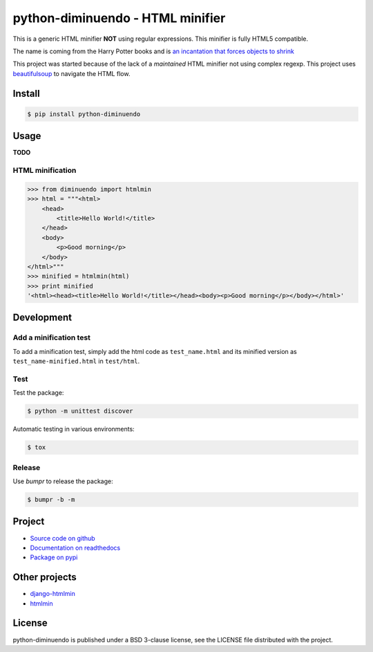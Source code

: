 #################################
python-diminuendo - HTML minifier
#################################

This is a generic HTML minifier **NOT** using regular expressions. This minifier is fully HTML5 compatible.

The name is coming from the Harry Potter books and is `an incantation that
forces objects to shrink <http://harrypotter.wikia.com/wiki/Diminuendo>`_

This project was started because of the lack of a *maintained* HTML minifier
not using complex regexp. This project uses `beautifulsoup
<http://www.crummy.com/software/BeautifulSoup/>`_ to navigate the HTML flow.

.. image:: https://travis-ci.org/hrbonz/python-diminuendo.svg?branch=master
    :target: https://travis-ci.org/hrbonz/python-diminuendo
    :alt: Testing Status

.. image:: https://readthedocs.org/projects/python-diminuendo/badge/?version=latest
    :target: https://readthedocs.org/projects/python-diminuendo/?badge=latest
    :alt: Documentation Status

.. image:: http://img.shields.io/badge/license-BSD%203--Clause-blue.svg
    :target: http://opensource.org/licenses/BSD-3-Clause
    :alt: license BSD 3-Clause


Install
=======

.. code-block:: sh

    $ pip install python-diminuendo

Usage
=====

**TODO**

HTML minification
-----------------

.. code-block:: python

    >>> from diminuendo import htmlmin
    >>> html = """<html>
        <head>
            <title>Hello World!</title>
        </head>
        <body>
            <p>Good morning</p>
        </body>
    </html>"""
    >>> minified = htmlmin(html)
    >>> print minified
    '<html><head><title>Hello World!</title></head><body><p>Good morning</p></body></html>'

Development
===========

Add a minification test
-----------------------

To add a minification test, simply add the html code as
``test_name.html`` and its minified version as
``test_name-minified.html`` in ``test/html``.

Test
----

Test the package:

.. code-block:: sh

    $ python -m unittest discover

Automatic testing in various environments:

.. code-block:: sh

    $ tox

Release
-------

Use `bumpr` to release the package:

.. code-block:: sh

    $ bumpr -b -m

Project
=======

* `Source code on github <https://github.com/hrbonz/python-diminuendo>`_
* `Documentation on readthedocs <http://python-diminuendo.readthedocs.org/>`_
* `Package on pypi <https://pypi.python.org/pypi/python-diminuendo>`_

Other projects
==============

* `django-htmlmin <https://github.com/cobrateam/django-htmlmin>`_
* `htmlmin <https://github.com/mankyd/htmlmin>`_

License
=======

python-diminuendo is published under a BSD 3-clause license, see the LICENSE
file distributed with the project.
